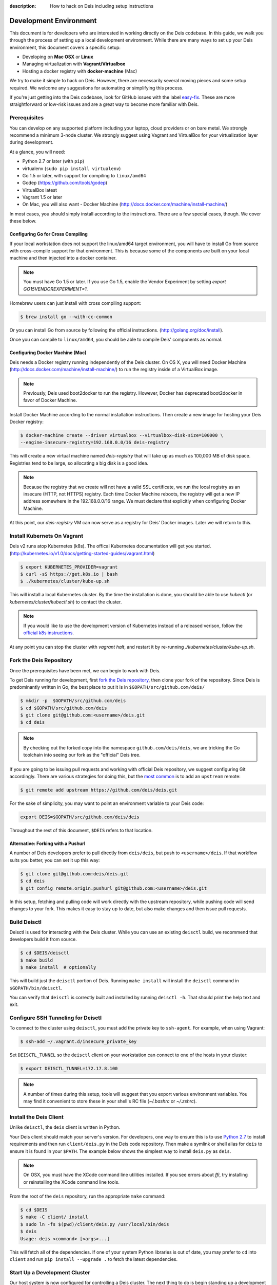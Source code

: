 :description: How to hack on Deis including setup instructions

.. _hacking:

Development Environment
=======================

This document is for developers who are interested in working directly on the
Deis codebase. In this guide, we walk you through the process of setting up
a local development environment. While there are many ways to set up your
Deis environment, this document covers a specific setup:

- Developing on **Mac OSX** or **Linux**
- Managing virtualization with **Vagrant/Virtualbox**
- Hosting a docker registry with **docker-machine** (Mac)

We try to make it simple to hack on Deis. However, there are necessarily several moving
pieces and some setup required. We welcome any suggestions for automating or simplifying
this process.

If you're just getting into the Deis codebase, look for GitHub issues with the label
`easy-fix`_. These are more straightforward or low-risk issues and are a great way to
become more familiar with Deis.

Prerequisites
-------------

You can develop on any supported platform including your laptop, cloud providers or
on bare metal.  We strongly recommend a minimum 3-node cluster. We strongly
suggest using Vagrant and VirtualBox for your virtualization layer during
development.

At a glance, you will need:

- Python 2.7 or later (with ``pip``)
- virtualenv (``sudo pip install virtualenv``)
- Go 1.5 or later, with support for compiling to ``linux/amd64``
- Godep (https://github.com/tools/godep)
- VirtualBox latest
- Vagrant 1.5 or later
- On Mac, you will also want
  - Docker Machine (http://docs.docker.com/machine/install-machine/)

In most cases, you should simply install according to the instructions. There
are a few special cases, though. We cover these below.

Configuring Go for Cross Compiling
``````````````````````````````````

If your local workstation does not support the linux/amd64 target environment, you will
have to install Go from source with cross-compile support for that environment. This is
because some of the components are built on your local machine and then injected into a
docker container.

.. note::

    You must have Go 1.5 or later. If you use Go 1.5, enable the Vendor
    Experiment by setting `export GO15VENDOREXPERIMENT=1`.

Homebrew users can just install with cross compiling support:

.. code-block:: console

    $ brew install go --with-cc-common

Or you can install Go from source by following the official instructions.
(http://golang.org/doc/install).

Once you can compile to ``linux/amd64``, you should be able to compile Deis'
components as normal.

Configuring Docker Machine (Mac)
````````````````````````````````

Deis needs a Docker registry running independently of the Deis cluster. On
OS X, you will need Docker Machine (http://docs.docker.com/machine/install-machine/)
to run the registry inside of a VirtualBox image.

.. note::

    Previously, Deis used boot2docker to run the registry. However, Docker has
    deprecated boot2docker in favor of Docker Machine.

Install Docker Machine according to the normal installation instructions. Then
create a new image for hosting your Deis Docker registry:

.. code-block:: console

    $ docker-machine create --driver virtualbox --virtualbox-disk-size=100000 \
    --engine-insecure-registry=192.168.0.0/16 deis-registry

This will create a new virtual machine named `deis-registry` that will take
up as much as 100,000 MB of disk space. Registries tend to be large, so
allocating a big disk is a good idea.

.. note::

    Because the registry that we create will not have a valid SSL certificate,
    we run the local registry as an insecure (HTTP, not HTTPS) registry. Each
    time Docker Machine reboots, the registry will get a new IP address
    somewhere in the 192.168.0.0/16 range. We must declare that explicitly when
    configuring Docker Machine.

At this point, our `deis-registry` VM can now serve as a registry for Deis'
Docker images. Later we will return to this.

Install Kubernets On Vagrant
----------------------------

Deis v2 runs atop Kubernetes (k8s). The offical Kubernetes documentation
will get you started. (http://kubernetes.io/v1.0/docs/getting-started-guides/vagrant.html)

.. code-block:: console

    $ export KUBERNETES_PROVIDER=vagrant
    $ curl -sS https://get.k8s.io | bash
    $ ./kubernetes/cluster/kube-up.sh

This will install a local Kubernetes cluster. By the time the installation is
done, you should be able to use `kubectl` (or `kubernetes/cluster/kubectl.sh`)
to contact the cluster.

.. note::

    If you would like to use the development version of Kubernetes instead of
    a released verison, follow the `official k8s instructions`_.

At any point you can stop the cluster with `vagrant halt`, and restart it by
re-running `./kubernetes/cluster/kube-up.sh`.

Fork the Deis Repository
------------------------
Once the prerequisites have been met, we can begin to work with Deis.

To get Deis running for development, first `fork the Deis repository`_,
then clone your fork of the repository. Since Deis is predominantly written
in Go, the best place to put it is in ``$GOPATH/src/github.com/deis/``

.. code-block:: console

    $ mkdir -p  $GOPATH/src/github.com/deis
    $ cd $GOPATH/src/github.com/deis
    $ git clone git@github.com:<username>/deis.git
    $ cd deis

.. note::

    By checking out the forked copy into the namespace ``github.com/deis/deis``,
    we are tricking the Go toolchain into seeing our fork as the "official"
    Deis tree.

If you are going to be issuing pull requests and working with official Deis
repository, we suggest configuring Git accordingly. There are various strategies
for doing this, but the `most common`_ is to add an ``upstream`` remote:

.. code-block:: console

    $ git remote add upstream https://github.com/deis/deis.git

For the sake of simplicity, you may want to point an environment variable to
your Deis code:

.. code-block:: console

    export DEIS=$GOPATH/src/github.com/deis/deis

Throughout the rest of this document, ``$DEIS`` refers to that location.

Alternative: Forking with a Pushurl
```````````````````````````````````
A number of Deis developers prefer to pull directly from ``deis/deis``, but
push to ``<username>/deis``. If that workflow suits you better, you can set it
up this way:

.. code-block:: console

    $ git clone git@github.com:deis/deis.git
    $ cd deis
    $ git config remote.origin.pushurl git@github.com:<username>/deis.git

In this setup, fetching and pulling code will work directly with the upstream
repository, while pushing code will send changes to your fork. This makes it
easy to stay up to date, but also make changes and then issue pull requests.

Build Deisctl
-------------

Deisctl is used for interacting with the Deis cluster. While you can use an
existing ``deisctl`` build, we recommend that developers build it from source.

.. code-block:: console

  $ cd $DEIS/deisctl
  $ make build
  $ make install  # optionally

This will build just the ``deisctl`` portion of Deis. Running ``make install`` will
install the ``deisctl`` command in ``$GOPATH/bin/deisctl``.

You can verify that ``deisctl`` is correctly built and installed by running
``deisctl -h``. That should print the help text and exit.

Configure SSH Tunneling for Deisctl
-----------------------------------

To connect to the cluster using ``deisctl``, you must add the private key to ``ssh-agent``.
For example, when using Vagrant:

.. code-block:: console

    $ ssh-add ~/.vagrant.d/insecure_private_key

Set ``DEISCTL_TUNNEL`` so the ``deisctl`` client on your workstation can connect to
one of the hosts in your cluster:

.. code-block:: console

    $ export DEISCTL_TUNNEL=172.17.8.100

.. note::

  A number of times during this setup, tools will suggest that you export various
  environment variables. You may find it convenient to store these in your shell's
  RC file (`~/.bashrc` or `~/.zshrc`).

Install the Deis Client
-----------------------

Unlike ``deisctl``, the ``deis`` client is written in Python.

Your Deis client should match your server's version. For developers, one way
to ensure this is to use `Python 2.7`_ to install requirements and then run
``client/deis.py`` in the Deis code repository. Then make a symlink or shell
alias for ``deis`` to ensure it is found in your ``$PATH``. The example
below shows the simplest way to install ``deis.py`` as ``deis``.

.. note::

    On OSX, you must have the XCode command line utilities installed. If you
    see errors about `ffi`, try installing or reinstalling the XCode command
    line tools.

From the root of the ``deis`` repository, run the appropriate ``make`` command:

.. code-block:: console

    $ cd $DEIS
    $ make -C client/ install
    $ sudo ln -fs $(pwd)/client/deis.py /usr/local/bin/deis
    $ deis
    Usage: deis <command> [<args>...]

This will fetch all of the dependencies. If one of your system Python libraries
is out of date, you may prefer to ``cd`` into ``client`` and run
``pip install --upgrade .`` to fetch the latest dependencies.

Start Up a Development Cluster
------------------------------

Our host system is now configured for controlling a Deis cluster. The next
thing to do is begin standing up a development cluster.

When developing locally, we want deisctl to check our local unit files so that
any changes are reflected in our Deis cluster. The easiest way to do this is
to set an environment variable telling deisctl where to look. Assuming
the variable ``$DEIS`` points to the location if the deis source code, we want
something like this:

.. code-block:: console

    export DEISCTL_UNITS=$DEIS/deisctl/units

To start up and configure a local vagrant cluster for development, you can use
the ``dev-cluster`` target.

.. code-block:: console

    $ make dev-cluster

This may take a while to run the first time. At the end of the process, you
will be prompted to run ``deis start platform``. Hold off on that task for now.
We will come back to it later.

To verify that the cluster is running, you should be able to connect
to the nodes on your Deis cluster:

.. code-block:: console

    $ vagrant status
    Current machine states:

    deis-01               running (virtualbox)
    deis-02               running (virtualbox)
    deis-03               running (virtualbox)

    $ vagrant ssh deis-01
    Last login: Tue Jun  2 18:26:30 2015 from 10.0.2.2
     * *    *   *****    ddddd   eeeeeee iiiiiii   ssss
    *   *  * *  *   *     d   d   e    e    i     s    s
     * *  ***** *****     d    d  e         i    s
    *****  * *    *       d     d e         i     s
    *   * *   *  * *      d     d eee       i      sss
    *****  * *  *****     d     d e         i         s
      *   *****  * *      d    d  e         i          s
     * *  *   * *   *     d   d   e    e    i    s    s
    ***** *****  * *     ddddd   eeeeeee iiiiiii  ssss

    Welcome to Deis			Powered by CoreOS

With a dev cluster now running, we are ready to set up a local Docker registry.

Configure a Docker Registry
---------------------------

The development workflow requires Docker Registry set at the ``DEV_REGISTRY``
environment variable.  If you're developing locally you can use the ``dev-registry``
target to spin up a quick, disposable registry inside a Docker container.
The target ``dev-registry`` prints the registry's address and port when using ``docker-machine``;
otherwise, use your host's IP address as returned by ``ifconfig`` with port 5000 for ``DEV_REGISTRY``.

.. code-block:: console

    $ make dev-registry

    To configure the registry for local Deis development:
        export DEV_REGISTRY=192.168.59.103:5000

It is important that you export the ``DEV_REGISTRY`` variable as instructed.

If you are developing elsewhere, you must set up a registry yourself.
Make sure it meets the following requirements:

 #. You can push Docker images from your workstation
 #. Hosts in the cluster can pull images with the same URL

.. note::

    If the development registry is insecure and has an IP address in a range other than ``10.0.0.0/8``,
    ``172.16.0.0/12``, or ``192.168.0.0/16``, you'll have to modify ``contrib/coreos/user-data.example``
    and whitelist your development registry so the daemons can pull your custom components.

Initial Platform Build
----------------------

The full environment is prepared. You can now build Deis from source code and
then run the platform.

We'll do three steps together:

- Build the source (``make build``)
- Update our local cluster with a dev release (``make dev-release``)
- Start the platform (``deisctl start platform``)

Conveniently, we can accomplish all three in one step:

.. code-block:: console

    $ make deploy


Running ``deisctl list`` should display all of the services that your Deis
cluster is currently running.

You can now use your Deis cluster in all of the usual ways.

At this point, you are running Deis from the code in your Git clone. But since
rebuilding like this is time consuming, Deis has a simplified developer
workflow more suited to daily development.

Development Workflow
--------------------

Deis includes ``Makefile`` targets designed to simplify the development workflow.

This workflow is typically:

  #. Update source code and commit your changes using ``git``
  #. Use ``make -C <component> build`` to build a new Docker image
  #. Use ``make -C <component> dev-release`` to push a snapshot release
  #. Use ``make -C <component> restart`` to restart the component

This can be shortened to a one-liner using the ``deploy`` target:

.. code-block:: console

    $ make -C controller deploy

You can also use the same tasks on the root ``Makefile`` to operate on all
components at once.  For example, ``make deploy`` will build, dev-release,
and restart all components on the cluster.

.. note::

   You can export the ``DEIS_STATELESS=True`` environment variable to skip all
   store components when using the root ``Makefile``. Useful when working
   on a stateless platform (:ref:`running-deis-without-ceph`).

.. important::

   In order to cut a dev-release, you must commit changes using ``git`` to increment
   the SHA used when tagging Docker images

Test Your Changes
-----------------

Deis ships with a comprehensive suite of automated tests, most written in Go.
See :ref:`testing` for instructions on running the tests.

Useful Commands
---------------

Once your controller is running, here are some helpful commands.

Tail Logs
`````````

.. code-block:: console

    $ deisctl journal controller

Rebuild Services from Source
````````````````````````````

.. code-block:: console

    $ make -C controller build push restart

Restart Services
````````````````

.. code-block:: console

    $ make -C controller restart

Django Shell
````````````

.. code-block:: console

    $ deisctl list             # determine which host runs the controller
    $ ssh core@<host>          # SSH into the controller host
    $ nse deis-controller      # inject yourself into the container
    $ cd /app                  # change into the django project root
    $ ./manage.py shell        # get a django shell

Have commands other Deis developers might find useful? Send us a PR!

Pull Requests
-------------

Please read :ref:`standards`. It contains a checklist of things you should do
when proposing a change to Deis.

.. _`easy-fix`: https://github.com/deis/deis/issues?labels=easy-fix&state=open
.. _`deisctl`: https://github.com/deis/deis/tree/master/deisctl
.. _`fork the Deis repository`: https://github.com/deis/deis/fork
.. _`Python 2.7`: https://www.python.org/downloads/release/python-279/
.. _`running the tests`: https://github.com/deis/deis/tree/master/tests#readme
.. _`pull request`: https://github.com/deis/deis/pulls
.. _`most common`: https://help.github.com/articles/fork-a-repo/
.. _`official k8s instructions`: http://kubernetes.io/v1.0/docs/devel/developer-guides/vagrant.html
